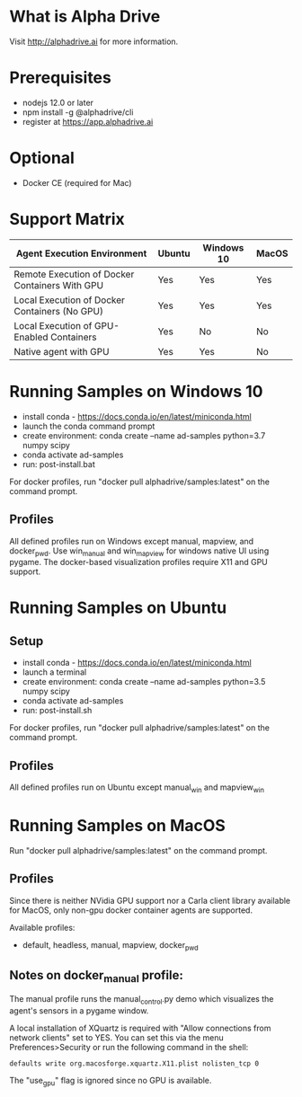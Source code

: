 * What is Alpha Drive

Visit http://alphadrive.ai for more information.

* Prerequisites

- nodejs 12.0 or later
- npm install -g @alphadrive/cli
- register at https://app.alphadrive.ai

* Optional
- Docker CE (required for Mac)

* Support Matrix

| Agent Execution Environment                    | Ubuntu | Windows 10 | MacOS |
|------------------------------------------------+--------+------------+-------|
| Remote Execution of Docker Containers With GPU | Yes    | Yes        | Yes   |
| Local Execution of Docker Containers (No GPU)  | Yes    | Yes        | Yes   |
| Local Execution of GPU-Enabled Containers      | Yes    | No         | No    |
| Native agent with GPU                          | Yes    | Yes        | No    |

* Running Samples on Windows 10
- install conda - https://docs.conda.io/en/latest/miniconda.html
- launch the conda command prompt
- create environment: conda create --name ad-samples python=3.7 numpy scipy
- conda activate ad-samples
- run: post-install.bat

For docker profiles, run "docker pull alphadrive/samples:latest" on the command prompt.

** Profiles
All defined profiles run on Windows except manual, mapview, and docker_pwd. Use win_manual and win_mapview for windows native UI using pygame. The docker-based visualization profiles require X11 and GPU support.

* Running Samples on Ubuntu
** Setup
- install conda - https://docs.conda.io/en/latest/miniconda.html
- launch a terminal
- create environment: conda create --name ad-samples python=3.5 numpy scipy
- conda activate ad-samples
- run: post-install.sh

For docker profiles, run "docker pull alphadrive/samples:latest" on the command prompt.

** Profiles
All defined profiles run on Ubuntu except manual_win and mapview_win

* Running Samples on MacOS
Run "docker pull alphadrive/samples:latest" on the command prompt.

** Profiles
Since there is neither NVidia GPU support nor a Carla client library available for MacOS, only non-gpu docker container agents are supported.

Available profiles:
- default, headless, manual, mapview, docker_pwd

** Notes on docker_manual profile:
The manual profile runs the manual_control.py demo which visualizes the agent's sensors in a pygame window.

A local installation of XQuartz is required with "Allow connections from network clients" set to YES. You can set this via the menu Preferences>Security or run the following command in the shell:

#+begin_src
defaults write org.macosforge.xquartz.X11.plist nolisten_tcp 0
#+end_src

The "use_gpu" flag is ignored since no GPU is available.
